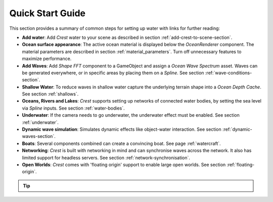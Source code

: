 Quick Start Guide
=================

This section provides a summary of common steps for setting up water with links for further reading:

-  **Add water**: Add *Crest* water to your scene as described in section :ref:`add-crest-to-scene-section`.

-  **Ocean surface appearance**: The active ocean material is displayed below the *OceanRenderer* component.
   The material parameters are described in section :ref:`material_parameters`.
   Turn off unnecessary features to maximize performance.

-  **Add Waves**: Add *Shape FFT* component to a GameObject and assign a *Ocean Wave Spectrum* asset.
   Waves can be generated everywhere, or in specific areas by placing them on a *Spline*.
   See section :ref:`wave-conditions-section`.

-  **Shallow Water**: To reduce waves in shallow water capture the underlying terrain shape into a *Ocean Depth Cache*.
   See section :ref:`shallows`.

-  **Oceans, Rivers and Lakes**: *Crest* supports setting up networks of connected water bodies, by setting the sea level via *Spline* inputs.
   See section :ref:`water-bodies`.

-  **Underwater**: If the camera needs to go underwater, the underwater effect must be enabled.
   See section :ref:`underwater`.

-  **Dynamic wave simulation**: Simulates dynamic effects like object-water interaction.
   See section :ref:`dynamic-waves-section`.

-  **Boats**: Several components combined can create a convincing boat.
   See page :ref:`watercraft`.

-  **Networking**: *Crest* is built with networking in mind and can synchronise waves across the network.
   It also has limited support for headless servers.
   See section :ref:`network-synchronisation`.

-  **Open Worlds**: *Crest* comes with 'floating origin' support to enable large open worlds.
   See section :ref:`floating-origin`.

.. tip::

   .. include:: includes/_animated-materials.rst
